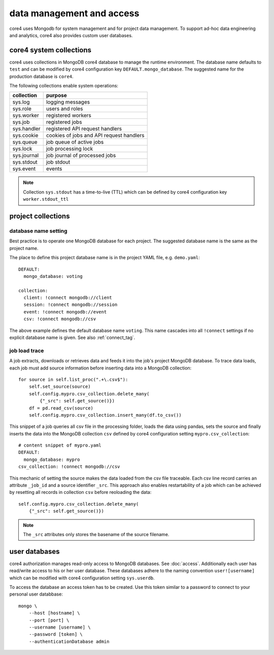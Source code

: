 ##########################
data management and access
##########################

core4 uses Mongodb for system management and for project data management. To
support ad-hoc data engineering and analytics, core4 also provides custom
user databases.


core4 system collections
========================

core4 uses collections in MongoDB core4 database to manage the runtime
environment. The database name defaults to ``test`` and can be modified by
core4 configuration key ``DEFAULT.mongo_database``. The suggested name for the
production database is ``core4``.

The following collections enable system operations:

=========== ========================================
collection  purpose
=========== ========================================
sys.log     logging messages
sys.role    users and roles
sys.worker  registered workers
sys.job     registered jobs
sys.handler registered API request handlers
sys.cookie  cookies of jobs and API request handlers
sys.queue   job queue of active jobs
sys.lock    job processing lock
sys.journal job journal of processed jobs
sys.stdout  job stdout
sys.event   events
=========== ========================================

.. note:: Collection ``sys.stdout`` has a time-to-live (TTL) which can be
          defined by core4 configuration key ``worker.stdout_ttl``


project collections
===================

database name setting
---------------------

Best practice is to operate one MongoDB database for each project. The
suggested database name is the same as the project name.

The place to define this project database name is in the project YAML file,
e.g. ``demo.yaml``::

    DEFAULT:
      mongo_database: voting

    collection:
      client: !connect mongodb://client
      session: !connect mongodb://session
      event: !connect mongodb://event
      csv: !connect mongodb://csv


The above example defines the default database name ``voting``. This name
cascades into all ``!connect`` settings if no explicit database name is given.
See also :ref:`connect_tag`.


job load trace
--------------

A job extracts, downloads or retrieves data and feeds it into the job's project
MongoDB database. To trace data loads, each job must add source information
before inserting data into a MongoDB collection::

    for source in self.list_proc(".+\.csv$"):
        self.set_source(source)
        self.config.mypro.csv_collection.delete_many(
            {"_src": self.get_source()})
        df = pd.read_csv(source)
        self.config.mypro.csv_collection.insert_many(df.to_csv())


This snippet of a job queries all csv file in the processing folder, loads the
data using pandas, sets the source and finally inserts the data into the
MongoDB collection ``csv`` defined by core4 configuration setting
``mypro.csv_collection``::

    # content snippet of mypro.yaml
    DEFAULT:
      mongo_database: mypro
    csv_collection: !connect mongodb://csv


This mechanic of setting the source makes the data loaded from the csv file
traceable. Each csv line record carries an attribute ``_job_id`` and a source
identifier ``_src``. This approach also enables restartability of a job which
can be achieved by resetting all records in collection ``csv`` before
reoloading the data::

    self.config.mypro.csv_collection.delete_many(
        {"_src": self.get_source()})


.. note:: The ``_src`` attributes only stores the basename of the source
          filename.


user databases
==============

core4 authorization manages read-only access to MongoDB databases. See
:doc:`access`. Additionally each user has read/write access to his or her
user database. These databases adhere to the naming convention
``user![username]`` which can be modified with core4 configuration setting
``sys.userdb``.

To access the database an access token has to be created. Use this token
similar to a password to connect to your personal user databbase::

    mongo \
        --host [hostname] \
        --port [port] \
        --username [username] \
        --password [token] \
        --authenticationDatabase admin
